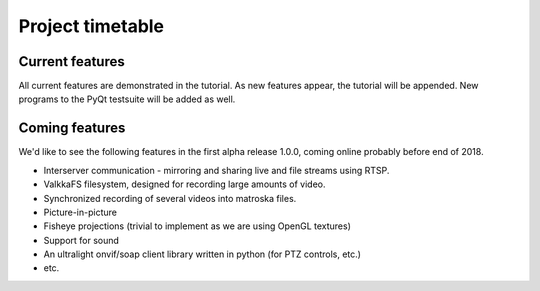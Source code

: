 
.. _timetable:

Project timetable
=================

Current features
----------------

All current features are demonstrated in the tutorial.  As new features appear, the tutorial will be appended.  New programs to the PyQt testsuite will be added as well.

Coming features
---------------

We'd like to see the following features in the first alpha release 1.0.0, coming online probably before end of 2018.

- Interserver communication - mirroring and sharing live and file streams using RTSP.
- ValkkaFS filesystem, designed for recording large amounts of video.
- Synchronized recording of several videos into matroska files.
- Picture-in-picture 
- Fisheye projections (trivial to implement as we are using OpenGL textures)
- Support for sound
- An ultralight onvif/soap client library written in python (for PTZ controls, etc.)
- etc.


